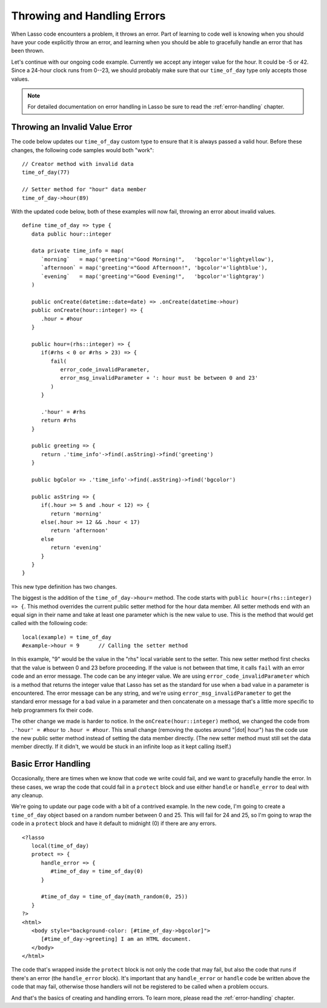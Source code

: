 .. _throwing-handling-errors:

****************************
Throwing and Handling Errors
****************************

When Lasso code encounters a problem, it throws an error. Part of learning to
code well is knowing when you should have your code explicitly throw an error,
and learning when you should be able to gracefully handle an error that has been
thrown.

Let's continue with our ongoing code example. Currently we accept any integer
value for the hour. It could be -5 or 42. Since a 24-hour clock runs from 0--23,
we should probably make sure that our ``time_of_day`` type only accepts those
values.

.. note::
   For detailed documentation on error handling in Lasso be sure to read the
   :ref:`error-handling` chapter.


Throwing an Invalid Value Error
===============================

The code below updates our ``time_of_day`` custom type to ensure that it is
always passed a valid hour. Before these changes, the following code samples
would both "work"::

   // Creator method with invalid data
   time_of_day(77)

   // Setter method for "hour" data member
   time_of_day->hour(89)

With the updated code below, both of these examples will now fail, throwing an
error about invalid values. ::

   define time_of_day => type {
      data public hour::integer

      data private time_info = map(
         `morning`   = map('greeting'="Good Morning!",   'bgcolor'='lightyellow'),
         `afternoon` = map('greeting'="Good Afternoon!", 'bgcolor'='lightblue'),
         `evening`   = map('greeting'="Good Evening!",   'bgcolor'='lightgray')
      )

      public onCreate(datetime::date=date) => .onCreate(datetime->hour)
      public onCreate(hour::integer) => {
         .hour = #hour
      }

      public hour=(rhs::integer) => {
         if(#rhs < 0 or #rhs > 23) => {
            fail(
               error_code_invalidParameter,
               error_msg_invalidParameter + ': hour must be between 0 and 23'
            )
         }

         .'hour' = #rhs
         return #rhs
      }

      public greeting => {
         return .'time_info'->find(.asString)->find('greeting')
      }

      public bgColor => .'time_info'->find(.asString)->find('bgcolor')

      public asString => {
         if(.hour >= 5 and .hour < 12) => {
            return 'morning'
         else(.hour >= 12 && .hour < 17)
            return 'afternoon'
         else
            return 'evening'
         }
      }
   }

This new type definition has two changes.

The biggest is the addition of the ``time_of_day->hour=`` method. The code
starts with ``public hour=(rhs::integer) => {``. This method overrides the
current public setter method for the hour data member. All setter methods end
with an equal sign in their name and take at least one parameter which is the
new value to use. This is the method that would get called with the following
code::

   local(example) = time_of_day
   #example->hour = 9      // Calling the setter method

In this example, "9" would be the value in the "rhs" local variable sent to the
setter. This new setter method first checks that the value is between 0 and 23
before proceeding. If the value is not between that time, it calls ``fail`` with
an error code and an error message. The code can be any integer value. We are
using ``error_code_invalidParameter`` which is a method that returns the integer
value that Lasso has set as the standard for use when a bad value in a parameter
is encountered. The error message can be any string, and we're using
``error_msg_invalidParameter`` to get the standard error message for a bad value
in a parameter and then concatenate on a message that's a little more specific
to help programmers fix their code.

The other change we made is harder to notice. In the ``onCreate(hour::integer)``
method, we changed the code from ``.'hour' = #hour`` to ``.hour = #hour``. This
small change (removing the quotes around "|dot| hour") has the code use the new
public setter method instead of setting the data member directly. (The new
setter method must still set the data member directly. If it didn't, we would be
stuck in an infinite loop as it kept calling itself.)


Basic Error Handling
====================

Occasionally, there are times when we know that code we write could fail, and we
want to gracefully handle the error. In these cases, we wrap the code that could
fail in a ``protect`` block and use either ``handle`` or ``handle_error`` to
deal with any cleanup.

We're going to update our page code with a bit of a contrived example. In the
new code, I'm going to create a ``time_of_day`` object based on a random number
between 0 and 25. This will fail for 24 and 25, so I'm going to wrap the code in
a ``protect`` block and have it default to midnight (0) if there are any errors.
::

   <?lasso
      local(time_of_day)
      protect => {
         handle_error => {
            #time_of_day = time_of_day(0)
         }

         #time_of_day = time_of_day(math_random(0, 25))
      }
   ?>
   <html>
      <body style="background-color: [#time_of_day->bgcolor]">
         [#time_of_day->greeting] I am an HTML document.
      </body>
   </html>

The code that's wrapped inside the ``protect`` block is not only the code that
may fail, but also the code that runs if there's an error (the ``handle_error``
block). It's important that any ``handle_error`` or ``handle`` code be written
above the code that may fail, otherwise those handlers will not be registered to
be called when a problem occurs.

And that's the basics of creating and handling errors. To learn more, please
read the :ref:`error-handling` chapter.
